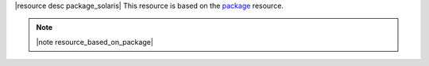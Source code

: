 .. The contents of this file are included in multiple topics.
.. This file should not be changed in a way that hinders its ability to appear in multiple documentation sets.

|resource desc package_solaris| This resource is based on the `package <http://docs.opscode.com/resource_package.html>`_ resource. 

.. note:: |note resource_based_on_package|